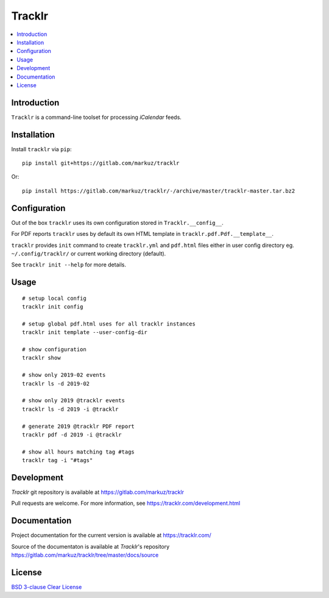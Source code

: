Tracklr
=======

.. contents::
      :local:


Introduction
------------

``Tracklr`` is a command-line toolset for processing `iCalendar` feeds.


Installation
------------

Install ``tracklr`` via ``pip``::

    pip install git+https://gitlab.com/markuz/tracklr

Or::

    pip install https://gitlab.com/markuz/tracklr/-/archive/master/tracklr-master.tar.bz2


Configuration
-------------

Out of the box ``tracklr`` uses its own configuration stored in ``Tracklr.__config__``.

For PDF reports ``tracklr`` uses by default its own HTML template in ``tracklr.pdf.Pdf.__template__``.

``tracklr`` provides ``init`` command to create ``tracklr.yml`` and ``pdf.html`` files either in
user config directory eg. ``~/.config/tracklr/`` or current working directory (default).

See ``tracklr init --help`` for more details.


Usage
-----

::

    # setup local config
    tracklr init config

    # setup global pdf.html uses for all tracklr instances
    tracklr init template --user-config-dir

    # show configuration
    tracklr show

    # show only 2019-02 events
    tracklr ls -d 2019-02

    # show only 2019 @tracklr events
    tracklr ls -d 2019 -i @tracklr

    # generate 2019 @tracklr PDF report 
    tracklr pdf -d 2019 -i @tracklr

    # show all hours matching tag #tags
    tracklr tag -i "#tags"


Development
-----------

`Tracklr` git repository is available at https://gitlab.com/markuz/tracklr

Pull requests are welcome. For more information, see https://tracklr.com/development.html


Documentation
-------------

Project documentation for the current version is available at https://tracklr.com/

Source of the documentaton is available at `Tracklr`'s repository
https://gitlab.com/markuz/tracklr/tree/master/docs/source


License
-------

`BSD 3-clause Clear License <https://gitlab.com/markuz/tracklr/blob/master/LICENSE>`_
